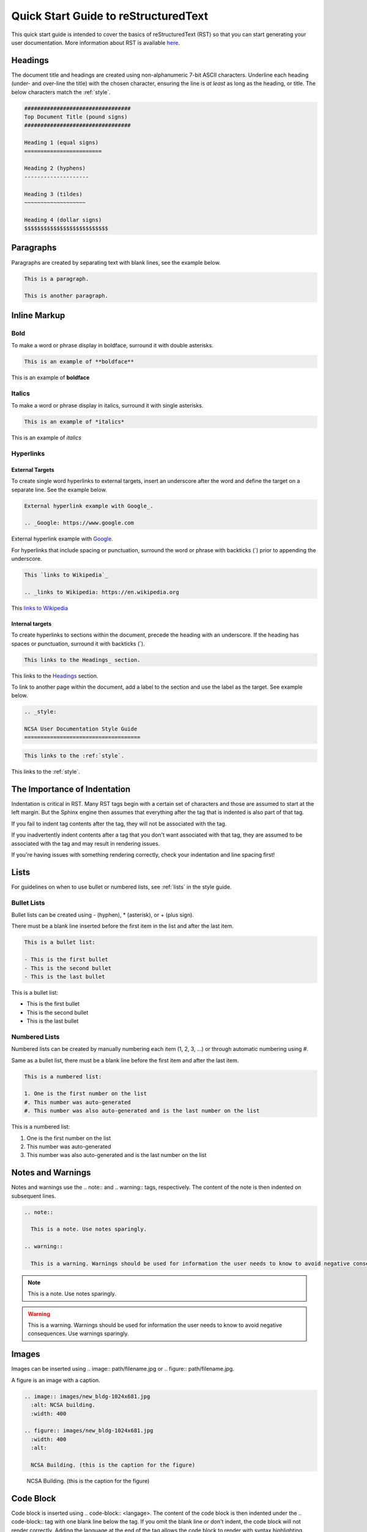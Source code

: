 .. _quick:

Quick Start Guide to reStructuredText
======================================

This quick start guide is intended to cover the basics of reStructuredText (RST) so that you can start generating your user documentation. More information about RST is available `here`_.

.. _here: https://www.sphinx-doc.org/en/master/usage/restructuredtext/index.html

.. _headings_rst:

Headings
---------

The document title and headings are created using non-alphanumeric 7-bit ASCII characters. Underline each heading (under- and over-line the title) with the chosen character, ensuring the line is *at least* as long as the heading, or title. The below characters match the :ref:`style`.

.. code-block:: rst
 
  #################################
  Top Document Title (pound signs)
  #################################
  
  Heading 1 (equal signs)
  ========================
  
  Heading 2 (hyphens)
  --------------------
  
  Heading 3 (tildes)
  ~~~~~~~~~~~~~~~~~~~
  
  Heading 4 (dollar signs)
  $$$$$$$$$$$$$$$$$$$$$$$$$$

Paragraphs
-----------
Paragraphs are created by separating text with blank lines, see the example below.

.. code-block:: rst

  This is a paragraph.

  This is another paragraph.

Inline Markup
--------------

Bold
~~~~~

To make a word or phrase display in boldface, surround it with double asterisks.

.. code-block:: rst

  This is an example of **boldface**

This is an example of **boldface**

Italics
~~~~~~~~

To make a word or phrase display in italics, surround it with single asterisks.

.. code-block:: rst

  This is an example of *italics*

This is an example of *italics*

Hyperlinks
~~~~~~~~~~~

External Targets
$$$$$$$$$$$$$$$$$

To create single word hyperlinks to external targets, insert an underscore after the word and define the target on a separate line. See the example below.

.. code-block:: rst

  External hyperlink example with Google_.

  .. _Google: https://www.google.com

External hyperlink example with Google_.

.. _Google: https://www.google.com

For hyperlinks that include spacing or punctuation, surround the word or phrase with backticks (`) prior to appending the underscore.

.. code-block:: rst

  This `links to Wikipedia`_

  .. _links to Wikipedia: https://en.wikipedia.org

This `links to Wikipedia`_

.. _links to Wikipedia: https://en.wikipedia.org

Internal targets
$$$$$$$$$$$$$$$$$

To create hyperlinks to sections within the document, precede the heading with an underscore. If the heading has spaces or punctuation, surround it with backticks (`).

.. code-block:: rst

  This links to the Headings_ section.

This links to the Headings_ section.

To link to another page within the document, add a label to the section and use the label as the target. See example below. 

.. code-block:: rst

  .. _style:

  NCSA User Documentation Style Guide
  ====================================

.. code-block:: rst

  This links to the :ref:`style`.

This links to the :ref:`style`.

The Importance of Indentation
------------------------------

Indentation is critical in RST. Many RST tags begin with a certain set of characters and those are assumed to start at the left margin. But the Sphinx engine then assumes that everything after the tag that is indented is also part of that tag. 

If you fail to indent tag contents after the tag, they will not be associated with the tag. 

If you inadvertently indent contents after a tag that you don't want associated with that tag, they are assumed to be associated with the tag and may result in rendering issues.

If you're having issues with something rendering correctly, check your indentation and line spacing first!

Lists
------

For guidelines on when to use bullet or numbered lists, see :ref:`lists` in the style guide.

.. _bullet:

Bullet Lists
~~~~~~~~~~~~~

Bullet lists can be created using - (hyphen), * (asterisk), or + (plus sign). 

There must be a blank line inserted before the first item in the list and after the last item.

.. code-block:: rst

  This is a bullet list:

  - This is the first bullet
  - This is the second bullet
  - This is the last bullet

This is a bullet list:

- This is the first bullet
- This is the second bullet
- This is the last bullet

.. _numbered:

Numbered Lists
~~~~~~~~~~~~~~~~

Numbered lists can be created by manually numbering each item (1, 2, 3, ...) or through automatic numbering using #. 

Same as a bullet list, there must be a blank line before the first item and after the last item.

.. code-block:: rst

  This is a numbered list:

  1. One is the first number on the list
  #. This number was auto-generated
  #. This number was also auto-generated and is the last number on the list

This is a numbered list:

1. One is the first number on the list
#. This number was auto-generated
#. This number was also auto-generated and is the last number on the list

.. _warning:

Notes and Warnings
-------------------

Notes and warnings use the .. note:: and .. warning:: tags, respectively. The content of the note is then indented on subsequent lines.

.. code-block:: rst

  .. note:: 

    This is a note. Use notes sparingly.

  .. warning::

    This is a warning. Warnings should be used for information the user needs to know to avoid negative consequences. Use warnings sparingly.

.. note::

  This is a note. Use notes sparingly.

.. warning::

  This is a warning. Warnings should be used for information the user needs to know to avoid negative consequences. Use warnings sparingly.

Images
-------

Images can be inserted using .. image:: path/filename.jpg or .. figure:: path/filename.jpg.

A figure is an image with a caption.

.. code-block:: rst
  
     .. image:: images/new_bldg-1024x681.jpg
       :alt: NCSA building.
       :width: 400

     .. figure:: images/new_bldg-1024x681.jpg
       :width: 400
       :alt:

       NCSA Building. (this is the caption for the figure)

.. image:: images/new_bldg-1024x681.jpg
  :alt: NCSA building.
  :width: 400

.. figure:: images/new_bldg-1024x681.jpg
  :width: 400
  :alt:

  NCSA Building. (this is the caption for the figure)

Code Block
-----------

Code block is inserted using .. code-block:: <langage>. The content of the code block is then indented under the .. code-block:: tag with one blank line below the tag. If you omit the blank line or don't indent, the code block will not render correctly. Adding the language at the end of the tag allows the code block to render with syntax highlighting.

.. code-block:: rst

  .. code-block:: rst 

    This is the content of the code block

    This is more content and it's still indented

.. code-block:: rst

  This is the content of the code block

  This is more content and it's still indented

.. _toc:

Table of Contents
------------------

Table of contents are generated by created with the .. toctree:: tag. The recommended max depth of a toctree is 2. There is an example of a toctree on the landing page of this how to document.

.. code-block:: rst

  .. toctree::
    :maxdepth: 2

    source_file_1
    source_file_2

Labels
-------

Add a label to a section using the syntax below.

.. code-block:: rst

  .. _alias:

Comments
---------

Comments can be inserted using the .. tag. Indent the content of the comment.

.. code-block:: rst

  ..
    This is a comment. It will not be rendered.

Tables
-------

Simple Tables
~~~~~~~~~~~~~~

Simple tables use = (equal sign) and - (hyphen) to define the heading(s), rows, and columns as shown in the example below. Simple tables are simple to create but have limitations on row and column spanning.

.. code-block:: rst
  
    === === ===
    Addends Sum
    ------- ---
     a   b  a+b
    === === ===
     1   2   3
     5   6   11
     4   2   6
    === === ===


=== === ===
Addends Sum
------- ---
 a   b  a+b
=== === ===
 1   2   3
 5   6   11
 4   2   6
=== === ===

Grid Tables
~~~~~~~~~~~~

Grid tables are crated using - (hyphen) for row delineators, + (plus sign) for corner delineators, and | (vertical bar) for column delineators. Grid tables are more cumbersome to create but offer more flexibility in row and column spanning.

.. code-block:: rst

    +------------+------------+-----------+
    |     Header of the Addition Table    |
    +============+============+===========+
    |         Addends         |    Sum    |
    +------------+------------+-----------+
    |     2      |            |     7     |
    +------------+     5      +-----------+
    |     4      |            |     9     |
    +------------+------------+-----------+
    |     6      |     7      |     13    |
    +------------+------------+-----------+

+------------+------------+-----------+
|     Header of the Addition Table    |
+============+============+===========+
|         Addends         |    Sum    |
+------------+------------+-----------+
|     2      |            |     7     |
+------------+     5      +-----------+
|     4      |            |     9     |
+------------+------------+-----------+
|     6      |     7      |     13    |
+------------+------------+-----------+

